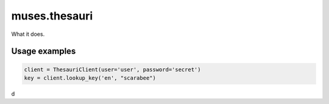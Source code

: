 ==============
muses.thesauri
==============
What it does.

Usage examples
==============

.. code-block:: python

    client = ThesauriClient(user='user', password='secret')
    key = client.lookup_key('en', "scarabee")
d